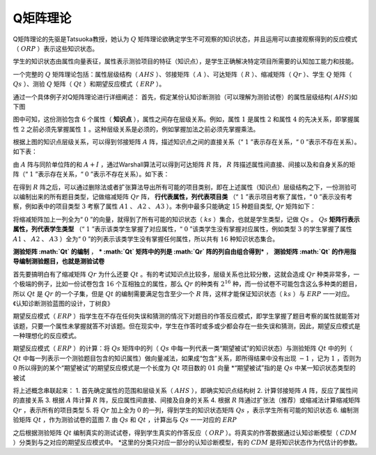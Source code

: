 
Q矩阵理论
=================

Q矩阵理论的先驱是Tatsuoka教授，她认为 :math:`Q` 矩阵理论欲确定学生不可观察的知识状态，并且运用可以直接观察得到的反应模式（ :math:`ORP` ）表示这些知识状态。

学生的知识状态由属性向量表征，属性表示测验项目的特征（知识点），是学生正确解决特定项目所需要的认知加工能力和技能。

一个完整的 :math:`Q` 矩阵理论包括：属性层级结构（ :math:`AHS` ）、邻接矩阵（ :math:`A` ）、可达矩阵（ :math:`R` ）、缩减矩阵（ :math:`Qr` ）、学生 :math:`Q` 矩阵（ :math:`Qs` ）、测验 :math:`Q` 矩阵（ :math:`Qt` ）和期望反应模式（ :math:`ERP` ）。

通过一个具体例子对Q矩阵理论进行详细阐述：
首先，假定某份认知诊断测验（可以理解为测验试卷）的属性层级结构( :math:`AHS`)如下图

.. image:: ../image/AHS.jpg

图中可知，这份测验包含 :math:`6` 个属性（ **知识点** ），属性之间存在层级关系。例如，属性 :math:`1` 是属性 :math:`2` 和属性 :math:`4` 的先决关系，即掌握属性 :math:`2` 之前必须先掌握属性 :math:`1` 。这种层级关系是必须的，例如掌握加法之前必须先掌握乘法。

根据上图的知识点层级关系，可以得到邻接矩阵 :math:`A` 阵，描述知识点之间的直接关系（“ :math:`1` ”表示存在关系，“ :math:`0` ”表示不存在关系）。如下表：

.. image:: ../image/A.jpg

由 :math:`A` 阵与同阶单位阵的和 :math:`A+I` ，通过Warshall算法可以得到可达矩阵 :math:`R` 阵， :math:`R` 阵描述属性间直接、间接以及和自身关系的矩阵（“ :math:`1` ”表示存在关系，“ :math:`0` ”表示不存在关系）。如下表：

.. image:: ../image/R.jpg

在得到 :math:`R` 阵之后，可以通过删除法或者扩张算法导出所有可能的项目类别，即在上述属性（知识点）层级结构之下，一份测验可以编制出来的所有题目类型，记做缩减矩阵 :math:`Qr` 阵， **行代表属性，列代表项目类** （“ :math:`1` ”表示项目考察了属性，“ :math:`0` ”表示没有考察，例如表中的项目类型 :math:`3` 考察了属性 :math:`A1` 、 :math:`A2` 、 :math:`A3` ）。本例中最多只能确定 :math:`15` 种题目类型, :math:`Qr` 矩阵如下：

.. image:: ../image/Qr.jpg

将缩减矩阵加上一列全为“ :math:`0` ”的向量，就得到了所有可能的知识状态（ :math:`ks` ）集合，也就是学生类型，记做 :math:`Qs` 。 :math:`Qs` **矩阵行表示属性，列代表学生类型** （“ :math:`1` ”表示该类学生掌握了对应属性，“ :math:`0` ”该类学生没有掌握对应属性，例如类型 :math:`3` 的学生掌握了属性 :math:`A1` 、 :math:`A2` 、 :math:`A3` ）全为“ :math:`0` ”的列表示该类学生没有掌握任何属性，所以共有 :math:`16` 种知识状态集合。

.. image:: ../image/Qs.jpg

**测验矩阵 :math:`Qt` 的编制** ，
*** :math:`Qt` 矩阵中的列是 :math:`Qr` 阵的列自由组合得到*** ， **测验矩阵 :math:`Qt` 的作用指导编制测验题目，也就是测验试卷**

首先要搞明白有了缩减矩阵 :math:`Qr` 为什么还要 :math:`Qt` 。有的考试知识点比较多，层级关系也比较分散，这就会造成 :math:`Qr` 种类非常多，一个极端的例子，比如一份试卷包含 :math:`16` 个互相独立的属性，那么 :math:`Qr` 的种类有 :math:`2^{16}` 种，而一份试卷不可能包含这么多种类的题目，所以 :math:`Qt` 是 :math:`Qr` 的一个子集，但是 :math:`Qt` 的编制需要满足包含至少一个 :math:`R` 阵，这样才能保证知识状态（ :math:`ks` ）与 :math:`ERP` 一一对应。《认知诊断测验蓝图的设计，丁树良》

期望反应模式（ :math:`ERP` ）指学生在不存在任何失误和猜测的情况下对题目的作答反应模式，即学生掌握了题目考察的属性就能答对该题，只要一个属性未掌握就答不对该题。但在现实中，学生在作答时或多或少都会存在一些失误和猜测，因此，期望反应模式是一种理想化的反应模式。

期望反应模式（ :math:`ERP` ）的计算：将 :math:`Qs` 矩阵中的列（ :math:`Qs` 中每一列代表一类“期望被试”的知识状态）与测验矩阵 :math:`Qt` 中的列（ :math:`Qt` 中每一列表示一个测验题目包含的知识属性）做向量减法，如果成“包含”关系，即所得结果中没有出现 :math:`-1` ，记为 :math:`1` ，否则为 :math:`0`
所以得到的某个“期望被试”的期望反应模式是一个长度为 :math:`Qt` 项目数的 :math:`01` 向量
\*“期望被试”指的是 :math:`Qs` 中某一知识状态类型的被试

.. image:: ../image/liuchen.jpg

将上述概念串联起来： 1.
首先确定属性的范围和层级关系（ :math:`AHS` ），即确实知识点结构树 2.
计算邻接矩阵 :math:`A` 阵，反应了属性间的直接关系 3.
根据 :math:`A` 阵计算 :math:`R` 阵，反应属性间直接、间接及自身的关系
4.
根据 :math:`R` 阵通过扩张法（推荐）或缩减法计算缩减矩阵 :math:`Qr` ，表示所有的项目类型
5.
将 :math:`Qr` 加上全为 :math:`0` 的一列，得到学生的知识状态矩阵 :math:`Qs` ，表示学生所有可能的知识状态
6. 编制测验矩阵 :math:`Qt` ，作为测验试卷的蓝图 7.
由 :math:`Qs` 和 :math:`Qt` ，计算出与 :math:`Qs` 一一对应的 :math:`ERP`

之后根据测验矩阵 :math:`Qt` 编制真实的测试试卷，得到学生真实的作答反应（ :math:`ORP` ）。将真实的作答数据通过认知诊断模型（ :math:`CDM` ）分类到与之对应的期望反应模式中。
\*这里的分类只对应一部分的认知诊断模型，有的 :math:`CDM` 是将知识状态作为代估计的参数。